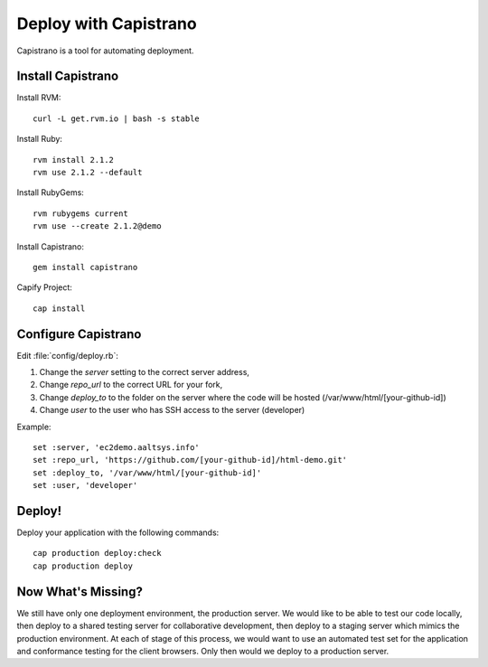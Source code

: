 .. _capistrano:

#############################
Deploy with Capistrano
#############################

Capistrano is a tool for automating deployment.

Install Capistrano
=============================

Install RVM::

   curl -L get.rvm.io | bash -s stable

Install Ruby::

   rvm install 2.1.2
   rvm use 2.1.2 --default

Install RubyGems::

   rvm rubygems current
   rvm use --create 2.1.2@demo

Install Capistrano::

   gem install capistrano

Capify Project::

   cap install

Configure Capistrano
=============================

Edit :file:`config/deploy.rb`: 

#. Change the `server` setting to the correct server address,
#. Change `repo_url` to the correct URL for your fork,
#. Change `deploy_to` to the folder on the server where the code will be 
   hosted (/var/www/html/[your-github-id])
#. Change `user` to the user who has SSH access to the server (developer)

Example::

   set :server, 'ec2demo.aaltsys.info'
   set :repo_url, 'https://github.com/[your-github-id]/html-demo.git'
   set :deploy_to, '/var/www/html/[your-github-id]'
   set :user, 'developer'

Deploy!
=============================

Deploy your application with the following commands::

   cap production deploy:check
   cap production deploy

Now What's Missing?
=============================

We still have only one deployment environment, the production server. We would 
like to be able to test our code locally, then deploy to a shared testing server 
for collaborative development, then deploy to a staging server which mimics the 
production environment. At each of stage of this process, we would want to use 
an automated test set for the application and conformance testing for the client 
browsers. Only then would we deploy to a production server.
